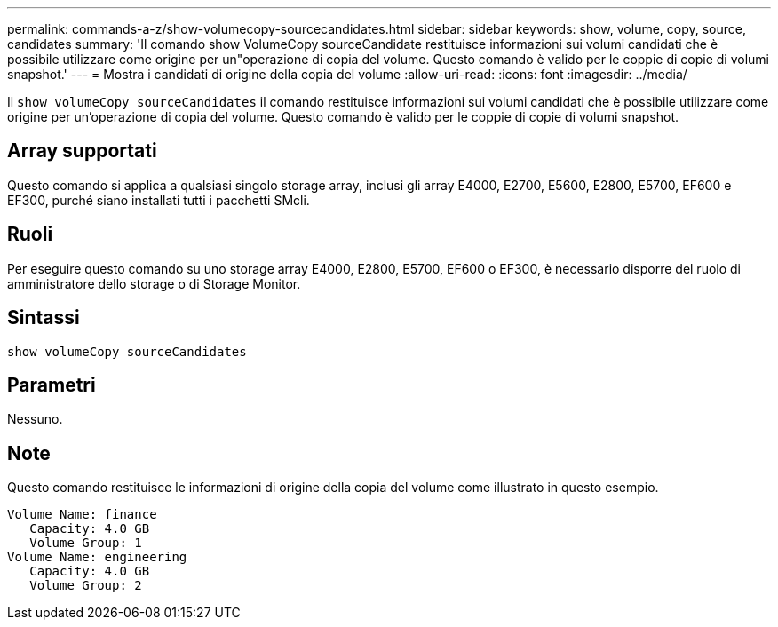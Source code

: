 ---
permalink: commands-a-z/show-volumecopy-sourcecandidates.html 
sidebar: sidebar 
keywords: show, volume, copy, source, candidates 
summary: 'Il comando show VolumeCopy sourceCandidate restituisce informazioni sui volumi candidati che è possibile utilizzare come origine per un"operazione di copia del volume. Questo comando è valido per le coppie di copie di volumi snapshot.' 
---
= Mostra i candidati di origine della copia del volume
:allow-uri-read: 
:icons: font
:imagesdir: ../media/


[role="lead"]
Il `show volumeCopy sourceCandidates` il comando restituisce informazioni sui volumi candidati che è possibile utilizzare come origine per un'operazione di copia del volume. Questo comando è valido per le coppie di copie di volumi snapshot.



== Array supportati

Questo comando si applica a qualsiasi singolo storage array, inclusi gli array E4000, E2700, E5600, E2800, E5700, EF600 e EF300, purché siano installati tutti i pacchetti SMcli.



== Ruoli

Per eseguire questo comando su uno storage array E4000, E2800, E5700, EF600 o EF300, è necessario disporre del ruolo di amministratore dello storage o di Storage Monitor.



== Sintassi

[source, cli]
----
show volumeCopy sourceCandidates
----


== Parametri

Nessuno.



== Note

Questo comando restituisce le informazioni di origine della copia del volume come illustrato in questo esempio.

[listing]
----
Volume Name: finance
   Capacity: 4.0 GB
   Volume Group: 1
Volume Name: engineering
   Capacity: 4.0 GB
   Volume Group: 2
----